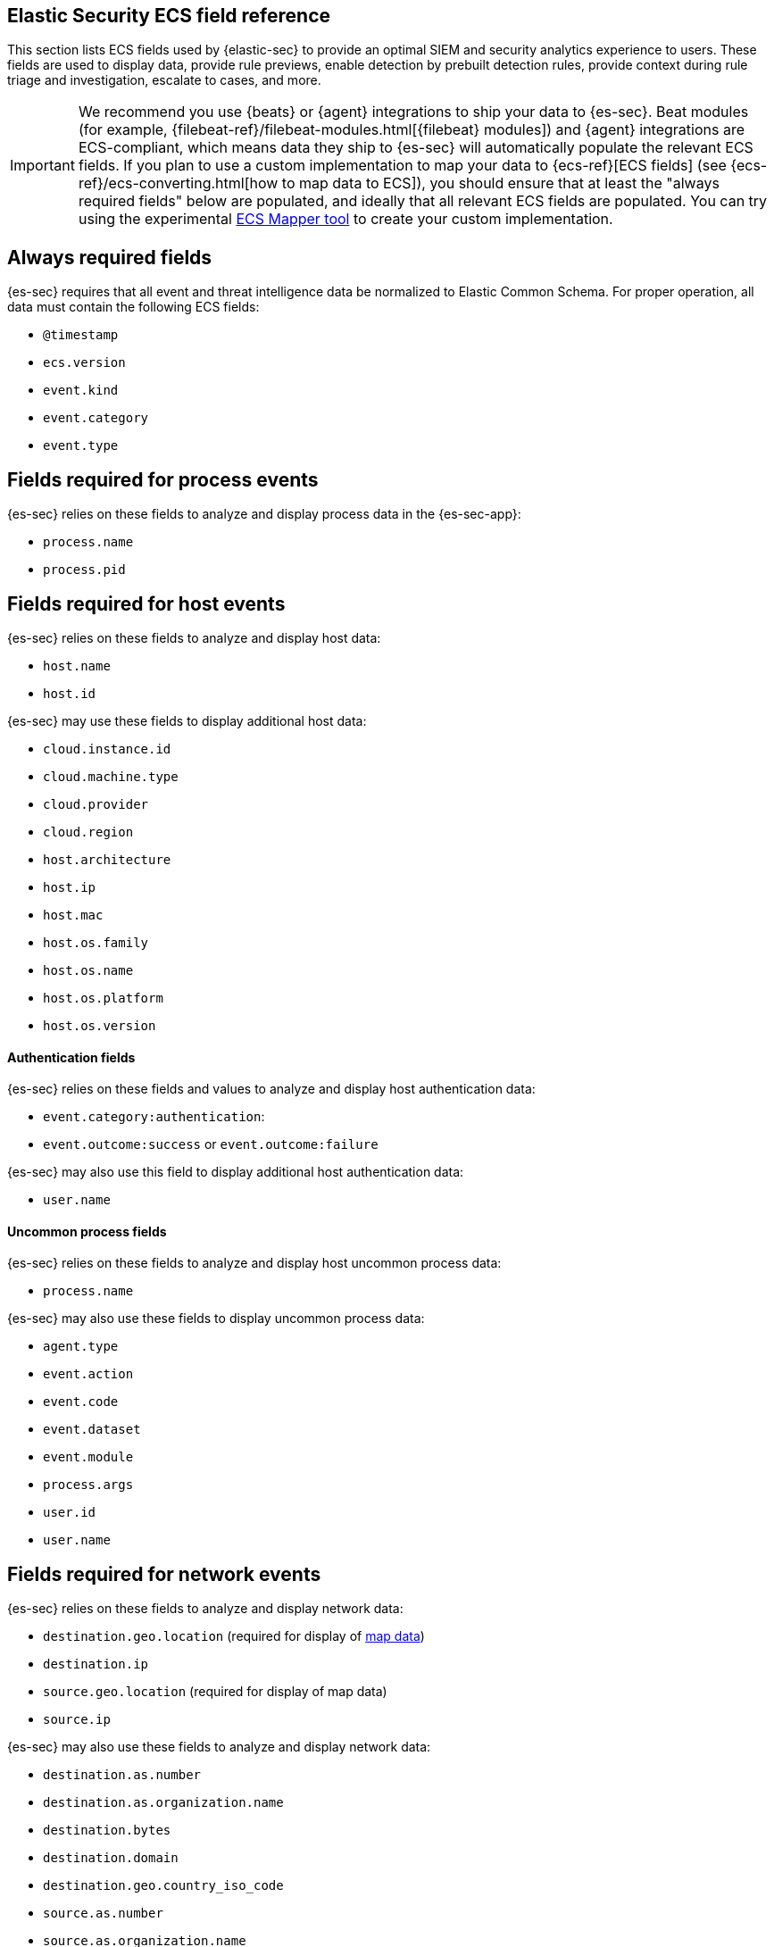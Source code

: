 [[siem-field-reference]]
[role="xpack"]
== Elastic Security ECS field reference

This section lists ECS fields used by {elastic-sec} to provide an optimal SIEM and security analytics experience to users.  These fields are used to display data, provide rule previews, enable detection by prebuilt detection rules, provide context during rule triage and investigation, escalate to cases, and more.

IMPORTANT: We recommend you use {beats} or {agent} integrations to ship your data to {es-sec}. Beat modules (for example, {filebeat-ref}/filebeat-modules.html[{filebeat} modules]) and {agent} integrations are ECS-compliant, which means data they ship to {es-sec} will automatically populate the relevant ECS fields.
If you plan to use a custom implementation to map your data to {ecs-ref}[ECS fields] (see {ecs-ref}/ecs-converting.html[how to map data to ECS]), you should ensure that at least the "always required fields" below are populated, and ideally that all relevant ECS fields are populated. You can try using the experimental https://github.com/elastic/ecs-mapper[ECS Mapper tool] to create your custom implementation.

[float]
[[siem-always-required-fields]]
== Always required fields
{es-sec} requires that all event and threat intelligence data be normalized to Elastic Common Schema.  For proper operation, all data must contain the following ECS fields:

* `@timestamp`
* `ecs.version`
* `event.kind`
* `event.category`
* `event.type`

[float]
[[siem-required-process-event-fields]]
== Fields required for process events
{es-sec} relies on these fields to analyze and display process data in the {es-sec-app}:

* `process.name`
* `process.pid`

[float]
[[siem-host-fields]]
== Fields required for host events
{es-sec} relies on these fields to analyze and display host data:

* `host.name`
* `host.id`

{es-sec} may use these fields to display additional host data:

* `cloud.instance.id`
* `cloud.machine.type`
* `cloud.provider`
* `cloud.region`
* `host.architecture`
* `host.ip`
* `host.mac`
* `host.os.family`
* `host.os.name`
* `host.os.platform`
* `host.os.version`

[discrete]
==== Authentication fields

{es-sec} relies on these fields and values to analyze and display host authentication data:

* `event.category:authentication`:
* `event.outcome:success` or `event.outcome:failure`

{es-sec} may also use this field to display additional host authentication data:

* `user.name`

[discrete]
==== Uncommon process fields

{es-sec} relies on these fields to analyze and display host uncommon process data:

* `process.name`

{es-sec} may also use these fields to display uncommon process data:

* `agent.type`
* `event.action`
* `event.code`
* `event.dataset`
* `event.module`
* `process.args`
* `user.id`
* `user.name`

[float]
[[siem-required-network-fields]]
== Fields required for network events
{es-sec} relies on these fields to analyze and display network data:

* `destination.geo.location` (required for display of <<conf-map-ui, map data>>)
* `destination.ip`
* `source.geo.location` (required for display of map data)
* `source.ip`

{es-sec} may also use these fields to analyze and display network data:

* `destination.as.number`
* `destination.as.organization.name`
* `destination.bytes`
* `destination.domain`
* `destination.geo.country_iso_code`
* `source.as.number`
* `source.as.organization.name`
* `source.bytes`
* `source.domain`
* `source.geo.country_iso_code`

[discrete]
==== DNS query fields

{es-sec} relies on these fields to analyze and display DNS data:

* `dns.question.name`
* `dns.question.registered_domain`

{es-sec} may also use this field to display DNS data in the (es-sec-app):

* `dns.question.type`

+
NOTE: If you want to be able to filter out PTR records, make sure relevant
events are populated with `dns.question.type:ptr` field values of `PTR`.

[discrete]
==== HTTP request fields

{es-sec} relies on these fields to analyze and display HTTP request data:

* `http.request.method`
* `http.response.status_code`
* `url.domain`
* `url.path`

[discrete]
==== TLS fields

{es-sec} relies on this field to analyze and display TLS data:

* `tls.server.hash.sha1`

{es-sec} may also use these fields to analyze and display TLS data:

* `tls.server.issuer`
* `tls.server.ja3s`
* `tls.server.not_after`
* `tls.server.subject`

[float]
== Fields required for events and external alerts
{es-sec} relies on these fields and values to analyze and display event and external alert data:

* `event.kind`

+
NOTE: For external alerts, the `event.kind` field's value must be `alert`.

{es-sec} may also use these fields to analyze and display event and external alert data:

* `destination.bytes`
* `destination.geo.city_name`
* `destination.geo.continent_name`
* `destination.geo.country_iso_code`
* `destination.geo.country_name`
* `destination.geo.region_iso_code`
* `destination.geo.region_name`
* `destination.ip`
* `destination.packets`
* `destination.port`
* `dns.question.name`
* `dns.question.type`
* `dns.resolved_ip`
* `dns.response_code`
* `event.action`
* `event.code`
* `event.created`
* `event.dataset`
* `event.duration`
* `event.end`
* `event.hash`
* `event.id`
* `event.module`
* `event.original`
* `event.outcome`
* `event.provider`
* `event.risk_score_norm`
* `event.risk_score`
* `event.severity`
* `event.start`
* `event.timezone`
* `file.ctime`
* `file.device`
* `file.extension`
* `file.gid`
* `file.group`
* `file.inode`
* `file.mode`
* `file.mtime`
* `file.name`
* `file.owner`
* `file.path`
* `file.size`
* `file.target_path`
* `file.type`
* `file.uid`
* `host.id`
* `host.ip`
* `http.request.body.bytes`
* `http.request.body.content`
* `http.request.method`
* `http.request.referrer`
* `http.response.body.bytes`
* `http.response.body.content`
* `http.response.status_code`
* `http.version`
* `message`
* `network.bytes`
* `network.community_id`
* `network.direction`
* `network.packets`
* `network.protocol`
* `network.transport`
* `pe.original_file_name`
* `process.args`
* `process.executable`
* `process.hash.md5`
* `process.hash.sha1`
* `process.hash.sha256`
* `process.name`
* `process.parent.executable`
* `process.parent.name`
* `process.pid`
* `process.ppid`
* `process.title`
* `process.working_directory`
* `rule.reference`
* `source.bytes`
* `source.geo.city_name`
* `source.geo.continent_name`
* `source.geo.country_iso_code`
* `source.geo.country_name`
* `source.geo.region_iso_code`
* `source.geo.region_name`
* `source.ip`
* `source.packets`
* `source.port`
* `user.domain`
* `user.name`

